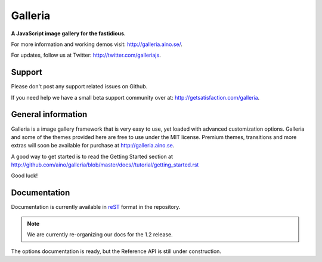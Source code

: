 ********
Galleria
********
**A JavaScript image gallery for the fastidious.**

For more information and working demos visit: http://galleria.aino.se/.

For updates, follow us at Twitter: http://twitter.com/galleriajs.

Support
=======
Please don't post any support related issues on Github.

If you need help we have a small beta support community over at:
http://getsatisfaction.com/galleria.

General information
===================
Galleria is a image gallery framework that is very easy to use, yet loaded with
advanced customization options. Galleria and some of the themes provided here
are free to use under the MIT license. Premium themes, transitions and more
extras will soon be available for purchase at http://galleria.aino.se.

A good way to get started is to read the Getting Started section at
http://github.com/aino/galleria/blob/master/docs//tutorial/getting_started.rst

Good luck!


Documentation
=============
Documentation is currently available in `reST
<http://en.wikipedia.org/wiki/ReStructuredText>`_ format in the repository.

.. note:: We are currently re-organizing our docs for the 1.2 release.

The options documentation is ready, but the Reference API is still under construction.

